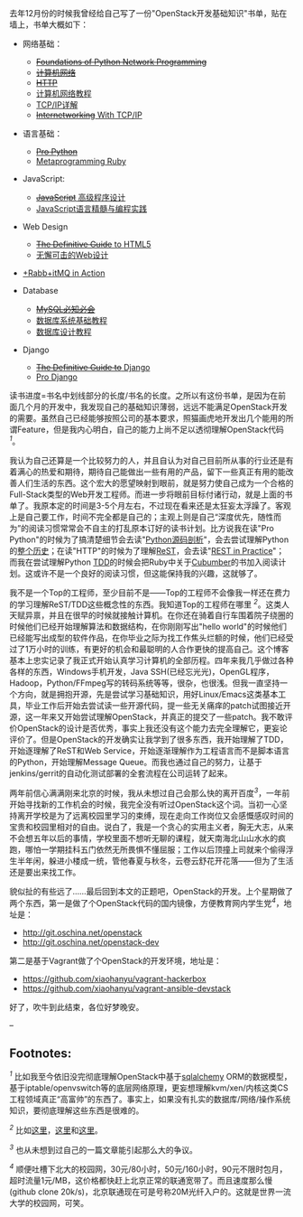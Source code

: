 去年12月份的时候我曾经给自己写了一份"OpenStack开发基础知识"书单，贴在墙上，书单大概如下：

-  网络基础：

   -  [[http://book.douban.com/subject/4793807/][+Foundations of Python
      Network Programming+]]
   -  [[http://book.douban.com/subject/2970300/][+计算机网络+]]
   -  [[http://book.douban.com/subject/1440226/][+HTTP+]]
   -  [[http://book.douban.com/subject/10531427/][计算机网络教程]]
   -  [[http://book.douban.com/subject/1095214/][TCP/IP详解]]
   -  [[http://book.douban.com/subject/2016013/][+Internetworking+ With
      TCP/IP]]

-  语言基础：

   -  [[http://book.douban.com/subject/4249385/][+Pro Python+]]
   -  [[http://book.douban.com/subject/4086938/][Metaprogramming Ruby]]

-  JavaScript:

   -  [[http://book.douban.com/subject/1869705/][+JavaScript+
      高级程序设计]]
   -  [[http://book.douban.com/subject/3012828/][JavaScript语言精髓与编程实践]]

-  Web Design

   -  [[http://book.douban.com/subject/10448952/][+The Definitive Guide+
      to HTML5]]
   -  [[http://book.douban.com/subject/1937913/][无懈可击的Web设计]]

-  [[http://book.douban.com/subject/6000169/][+Rabb+itMQ in Action]]
-  Database

   -  [[http://book.douban.com/subject/3354490/][+MySQL必知必会+]]
   -  [[http://book.douban.com/subject/3182110/][数据库系统基础教程]]
   -  [[http://book.douban.com/subject/1173549/][数据库设计教程]]

-  Django

   -  [[http://book.douban.com/subject/3617254/][+The Definitive Guide
      to+ Django]]
   -  [[http://book.douban.com/subject/3086812/][Pro Django]]

读书进度=书名中划线部分的长度/书名的长度。之所以有这份书单，是因为在前面几个月的开发中，我发现自己的基础知识薄弱，远远不能满足OpenStack开发的需要。虽然自己已经能够按照公司的基本要求，照猫画虎地开发出几个能用的所谓Feature，但是我内心明白，自己的能力上尚不足以透彻理解OpenStack代码^{[[fn-.1][1]]}。

我认为自己还算是一个比较努力的人，并且自认为对自己目前所从事的行业还是有着满心的热爱和期待，期待自己能做出一些有用的产品，留下一些真正有用的能改善人们生活的东西。这个宏大的愿望映射到眼前，就是努力使自己成为一个合格的Full-Stack类型的Web开发工程师。而进一步将眼前目标付诸行动，就是上面的书单了。我原本定的时间是3-5个月左右，不过现在看来还是太狂妄太浮躁了。客观上是自己要工作，时间不完全都是自己的；主观上则是自己“深度优先，随性而为”的阅读习惯常常会不自主的打乱原本订好的读书计划。比方说我在读"Pro
Python"的时候为了搞清楚细节会去读"[[http://book.douban.com/subject/3117898/][Python源码剖析]]"，会去尝试理解Python的[[http://python3.blogspot.com/][整个历史]]；在读"HTTP"的时候为了理解[[http://en.wikipedia.org/wiki/Representational_state_transfer][ReST]]，会去读"[[http://book.douban.com/subject/4791069/][REST
in Practice]]"； 而我在尝试理解Python
[[http://en.wikipedia.org/wiki/Test-driven_development][TDD]]的时候会把Ruby中关于[[http://cukes.info/][Cubumber]]的书加入阅读计划。这或许不是一个良好的阅读习惯，但这能保持我的兴趣，这就够了。

我不是一个Top的工程师，至少目前不是------Top的工程师不会像我一样还在费力的学习理解ReST/TDD这些概念性的东西。我知道Top的工程师在哪里
^{[[fn-.2][2]]}。这类人天赋异禀，并且在很早的时候就接触计算机。在你还在骑着自行车围着院子绕圈的时候他们已经开始理解算法和数据结构，在你刚刚写出"hello
world"的时候他们已经能写出成型的软件作品，在你毕业之际为找工作焦头烂额的时候，他们已经受过了1万小时的训练，有更好的机会和最聪明的人合作更快的提高自己。这个博客基本上忠实记录了我正式开始认真学习计算机的全部历程。四年来我几乎做过各种各样的东西，Windows手机开发，Java
SSH(已经忘光光)，OpenGL程序，Hadoop，Python/FFmpeg写的转码系统等等，很杂，也很浅。但我一直坚持一个方向，就是拥抱开源，先是尝试学习基础知识，用好Linux/Emacs这类基本工具，毕业工作后开始去尝试读一些开源代码，提一些无关痛痒的patch试图接近开源，这一年来又开始尝试理解OpenStack，并真正的提交了一些patch。我不敢评价OpenStack的设计是否优秀，事实上我还没有这个能力去完全理解它，更妄论评价了。但是OpenStack的开发确实让我学到了很多东西，我开始理解了TDD，开始逐理解了ReST和Web
Service，开始逐渐理解作为工程语言而不是脚本语言的Python，开始理解Message
Queue。而我也通过自己的努力，让基于jenkins/gerrit的自动化测试部署的全套流程在公司运转了起来。

两年前信心满满刚来北京的时候，我从未想过自己会那么快的离开百度^{[[fn-.3][3]]}，一年前开始寻找新的工作机会的时候，我完全没有听过OpenStack这个词。当初一心坚持离开学校是为了远离校园里学习的束缚，现在走向工作岗位又会感慨感叹时间的宝贵和校园里相对的自由。说白了，我是一个贪心的实用主义者，胸无大志，从来不会想五年以后的事情，学校里面不想听无聊的课程，就天南海北山山水水的疯跑，哪怕一学期挂科五门依然无所畏惧不懂屈服；工作以后顶撞上司就来个偷得浮生半年闲，躲进小楼成一统，管他春夏与秋冬，云卷云舒花开花落------但为了生活还是要出来找工作。

貌似扯的有些远了......最后回到本文的正题吧，OpenStack的开发。上个星期做了两个东西，第一是做了个OpenStack代码的国内镜像，方便教育网内学生党^{[[fn-.4][4]]}，地址是：

-  [[http://git.oschina.net/openstack]]
-  [[http://git.oschina.net/openstack-dev]]

第二是基于Vagrant做了个OpenStack的开发环境，地址是：

-  [[https://github.com/xiaohanyu/vagrant-hackerbox]]
-  [[https://github.com/xiaohanyu/vagrant-ansible-devstack]]

好了，吹牛到此结束，各位好梦晚安。

--

<<footnotes>>
** Footnotes:
   :PROPERTIES:
   :CUSTOM_ID: footnotes
   :CLASS: footnotes
   :END:

<<text-footnotes>>
^{[[fnr-.1][1]]}
比如我至今依旧没完彻底理解OpenStack中基于[[http://www.sqlalchemy.org/][sqlalchemy]]
ORM的数据模型，基于iptable/openvswitch等的底层网络原理，更妄想理解kvm/xen/内核这类CS工程领域真正“高富帅”的东西了。事实上，如果没有扎实的数据库/网络/操作系统知识，要彻底理解这些东西是很难的。

^{[[fnr-.2][2]]}
比如[[http://tianyicui.com/][这里]]，[[http://blog.peakji.com/][这里]]和[[https://www.byvoid.com/][这里]]。

^{[[fnr-.3][3]]} 也从未想到过自己的一篇文章能引起那么大的争议。

^{[[fnr-.4][4]]}
顺便吐槽下北大的校园网，30元/80小时，50元/160小时，90元不限时包月，超时流量1元/MB，这价格都快赶上北京正常的联通宽带了。而且速度那么慢(github
clone
20k/s)，北京联通现在可是号称20M光纤入户的。这就是世界一流大学的校园网，可笑。

 
